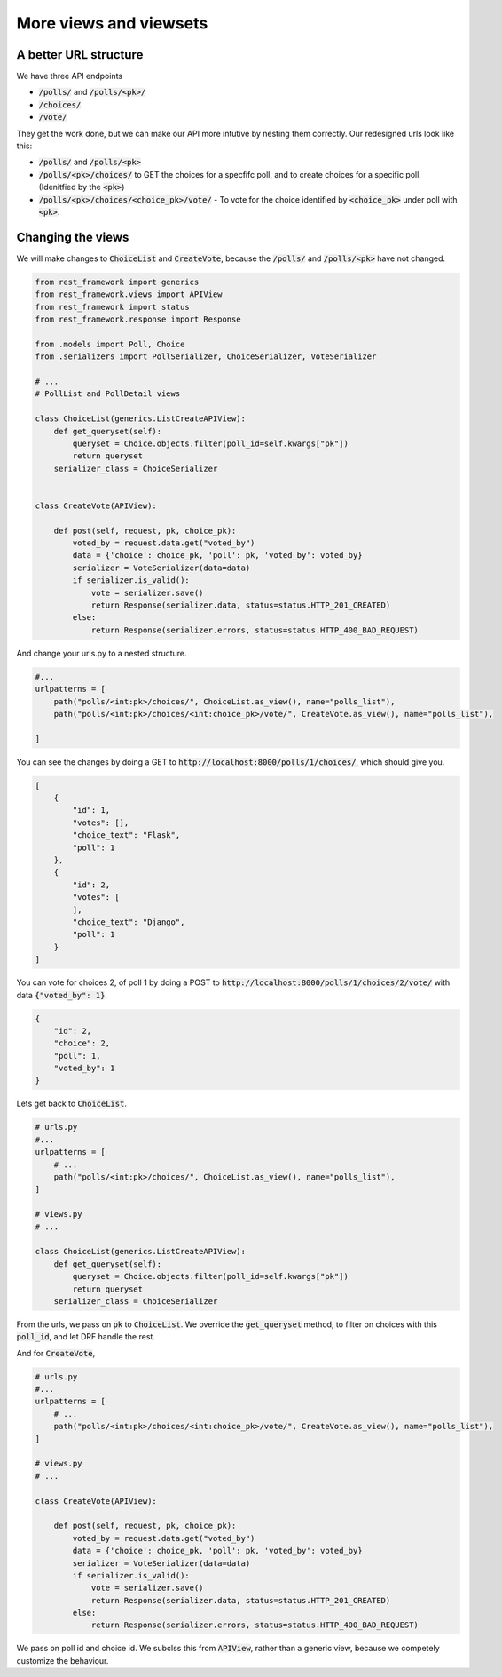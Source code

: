 More views and viewsets
======================================

A better URL structure
-----------------------------

We have three API endpoints

- :code:`/polls/` and :code:`/polls/<pk>/`
- :code:`/choices/`
- :code:`/vote/`

They get the work done, but we can make our API more intutive by nesting them correctly. Our redesigned urls look like this:

- :code:`/polls/` and :code:`/polls/<pk>`
- :code:`/polls/<pk>/choices/` to GET the choices for a specfifc poll, and to create choices for a specific poll. (Idenitfied by the :code:`<pk>`)
- :code:`/polls/<pk>/choices/<choice_pk>/vote/` - To vote for the choice identified by :code:`<choice_pk>` under poll with :code:`<pk>`.

Changing the views
-----------------------------

We will make changes to :code:`ChoiceList` and :code:`CreateVote`, because the :code:`/polls/` and :code:`/polls/<pk>` have not changed.

.. code-block:: python

    from rest_framework import generics
    from rest_framework.views import APIView
    from rest_framework import status
    from rest_framework.response import Response

    from .models import Poll, Choice
    from .serializers import PollSerializer, ChoiceSerializer, VoteSerializer

    # ...
    # PollList and PollDetail views

    class ChoiceList(generics.ListCreateAPIView):
        def get_queryset(self):
            queryset = Choice.objects.filter(poll_id=self.kwargs["pk"])
            return queryset
        serializer_class = ChoiceSerializer


    class CreateVote(APIView):

        def post(self, request, pk, choice_pk):
            voted_by = request.data.get("voted_by")
            data = {'choice': choice_pk, 'poll': pk, 'voted_by': voted_by}
            serializer = VoteSerializer(data=data)
            if serializer.is_valid():
                vote = serializer.save()
                return Response(serializer.data, status=status.HTTP_201_CREATED)
            else:
                return Response(serializer.errors, status=status.HTTP_400_BAD_REQUEST)

And change your urls.py to a nested structure.

.. code-block:: python

    #...
    urlpatterns = [
        path("polls/<int:pk>/choices/", ChoiceList.as_view(), name="polls_list"),
        path("polls/<int:pk>/choices/<int:choice_pk>/vote/", CreateVote.as_view(), name="polls_list"),

    ]


You can see the changes by doing a GET to :code:`http://localhost:8000/polls/1/choices/`, which should give you.

.. code-block:: json

    [
        {
            "id": 1,
            "votes": [],
            "choice_text": "Flask",
            "poll": 1
        },
        {
            "id": 2,
            "votes": [
            ],
            "choice_text": "Django",
            "poll": 1
        }
    ]

You can vote for choices 2, of poll 1 by doing a POST to :code:`http://localhost:8000/polls/1/choices/2/vote/` with data :code:`{"voted_by": 1}`.

.. code-block:: json

    {
        "id": 2,
        "choice": 2,
        "poll": 1,
        "voted_by": 1
    }

Lets get back to :code:`ChoiceList`.

.. code-block:: python

    # urls.py
    #...
    urlpatterns = [
        # ...
        path("polls/<int:pk>/choices/", ChoiceList.as_view(), name="polls_list"),
    ]

    # views.py
    # ...

    class ChoiceList(generics.ListCreateAPIView):
        def get_queryset(self):
            queryset = Choice.objects.filter(poll_id=self.kwargs["pk"])
            return queryset
        serializer_class = ChoiceSerializer

From the urls, we pass on :code:`pk` to :code:`ChoiceList`. We override the :code:`get_queryset` method, to filter on choices with this :code:`poll_id`, and let DRF handle the rest.


And for :code:`CreateVote`,

.. code-block:: python

    # urls.py
    #...
    urlpatterns = [
        # ...
        path("polls/<int:pk>/choices/<int:choice_pk>/vote/", CreateVote.as_view(), name="polls_list"),
    ]

    # views.py
    # ...

    class CreateVote(APIView):

        def post(self, request, pk, choice_pk):
            voted_by = request.data.get("voted_by")
            data = {'choice': choice_pk, 'poll': pk, 'voted_by': voted_by}
            serializer = VoteSerializer(data=data)
            if serializer.is_valid():
                vote = serializer.save()
                return Response(serializer.data, status=status.HTTP_201_CREATED)
            else:
                return Response(serializer.errors, status=status.HTTP_400_BAD_REQUEST)

We pass on poll id and choice id. We subclss this from :code:`APIView`, rather than a generic view, because we competely customize the behaviour.
